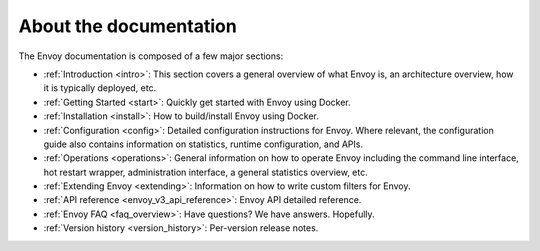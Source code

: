 About the documentation
=======================

The Envoy documentation is composed of a few major sections:

* :ref:`Introduction <intro>`: This section covers a general overview of what Envoy is, an
  architecture overview, how it is typically deployed, etc.
* :ref:`Getting Started <start>`: Quickly get started with Envoy using Docker.
* :ref:`Installation <install>`: How to build/install Envoy using Docker.
* :ref:`Configuration <config>`: Detailed configuration instructions for Envoy.
  Where relevant, the configuration guide also contains information on statistics, runtime
  configuration, and APIs.
* :ref:`Operations <operations>`: General information on how to operate Envoy including the command
  line interface, hot restart wrapper, administration interface, a general statistics overview,
  etc.
* :ref:`Extending Envoy <extending>`: Information on how to write custom filters for Envoy.
* :ref:`API reference <envoy_v3_api_reference>`: Envoy API detailed reference.
* :ref:`Envoy FAQ <faq_overview>`: Have questions? We have answers. Hopefully.
* :ref:`Version history <version_history>`: Per-version release notes.
